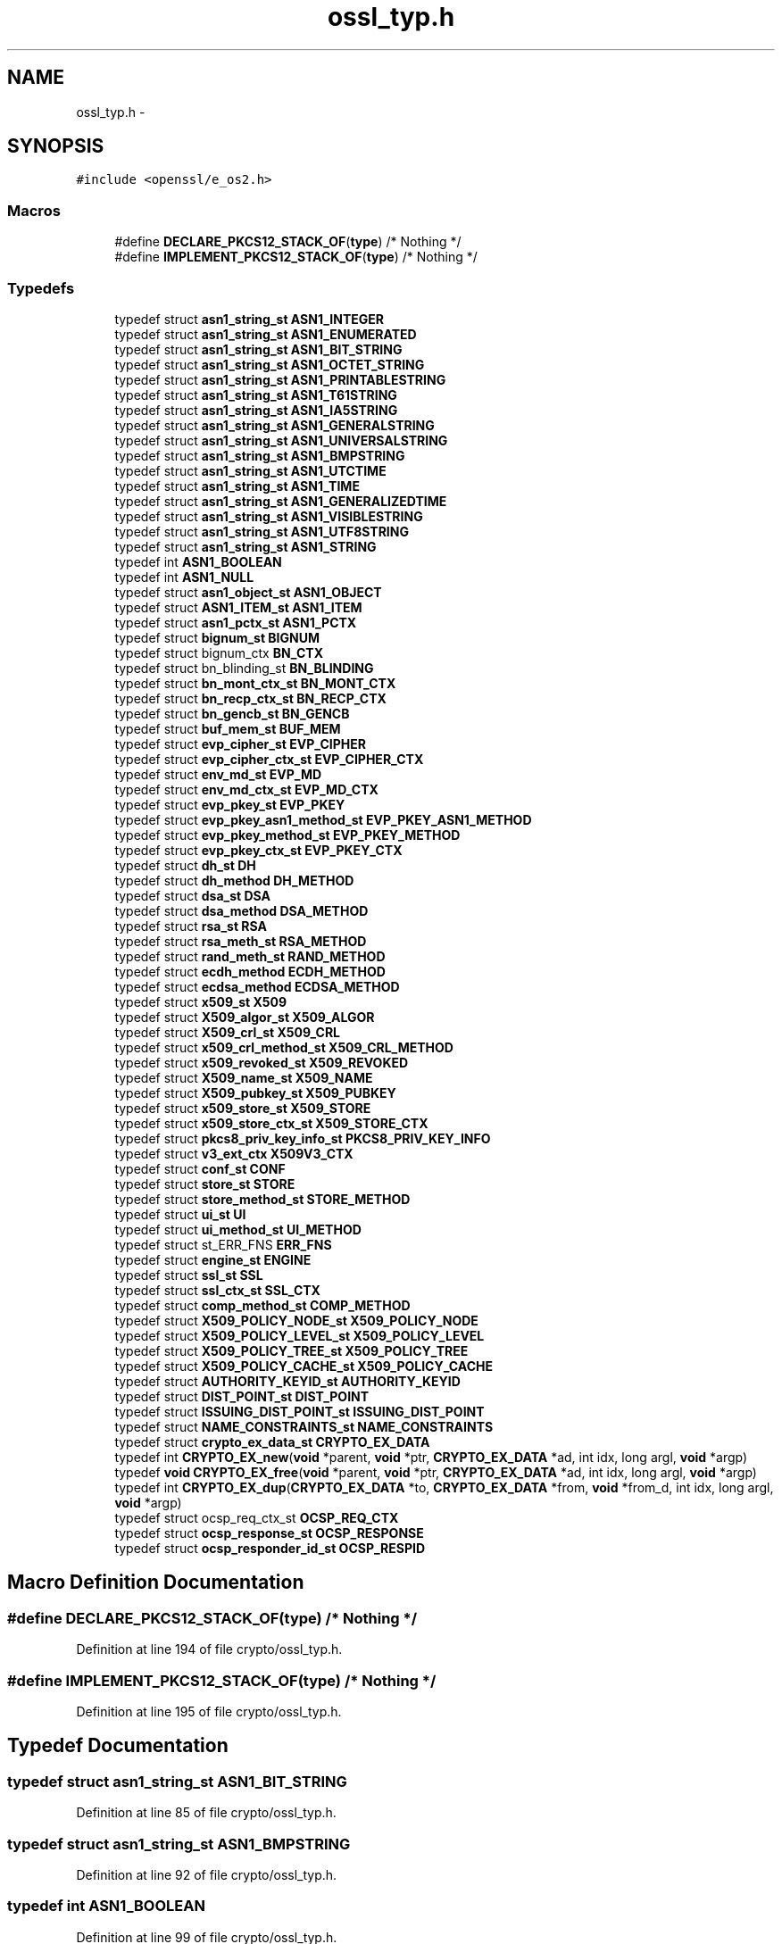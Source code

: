 .TH "ossl_typ.h" 3 "Fri Aug 12 2016" "s2n-doxygen-full" \" -*- nroff -*-
.ad l
.nh
.SH NAME
ossl_typ.h \- 
.SH SYNOPSIS
.br
.PP
\fC#include <openssl/e_os2\&.h>\fP
.br

.SS "Macros"

.in +1c
.ti -1c
.RI "#define \fBDECLARE_PKCS12_STACK_OF\fP(\fBtype\fP)   /* Nothing */"
.br
.ti -1c
.RI "#define \fBIMPLEMENT_PKCS12_STACK_OF\fP(\fBtype\fP)   /* Nothing */"
.br
.in -1c
.SS "Typedefs"

.in +1c
.ti -1c
.RI "typedef struct \fBasn1_string_st\fP \fBASN1_INTEGER\fP"
.br
.ti -1c
.RI "typedef struct \fBasn1_string_st\fP \fBASN1_ENUMERATED\fP"
.br
.ti -1c
.RI "typedef struct \fBasn1_string_st\fP \fBASN1_BIT_STRING\fP"
.br
.ti -1c
.RI "typedef struct \fBasn1_string_st\fP \fBASN1_OCTET_STRING\fP"
.br
.ti -1c
.RI "typedef struct \fBasn1_string_st\fP \fBASN1_PRINTABLESTRING\fP"
.br
.ti -1c
.RI "typedef struct \fBasn1_string_st\fP \fBASN1_T61STRING\fP"
.br
.ti -1c
.RI "typedef struct \fBasn1_string_st\fP \fBASN1_IA5STRING\fP"
.br
.ti -1c
.RI "typedef struct \fBasn1_string_st\fP \fBASN1_GENERALSTRING\fP"
.br
.ti -1c
.RI "typedef struct \fBasn1_string_st\fP \fBASN1_UNIVERSALSTRING\fP"
.br
.ti -1c
.RI "typedef struct \fBasn1_string_st\fP \fBASN1_BMPSTRING\fP"
.br
.ti -1c
.RI "typedef struct \fBasn1_string_st\fP \fBASN1_UTCTIME\fP"
.br
.ti -1c
.RI "typedef struct \fBasn1_string_st\fP \fBASN1_TIME\fP"
.br
.ti -1c
.RI "typedef struct \fBasn1_string_st\fP \fBASN1_GENERALIZEDTIME\fP"
.br
.ti -1c
.RI "typedef struct \fBasn1_string_st\fP \fBASN1_VISIBLESTRING\fP"
.br
.ti -1c
.RI "typedef struct \fBasn1_string_st\fP \fBASN1_UTF8STRING\fP"
.br
.ti -1c
.RI "typedef struct \fBasn1_string_st\fP \fBASN1_STRING\fP"
.br
.ti -1c
.RI "typedef int \fBASN1_BOOLEAN\fP"
.br
.ti -1c
.RI "typedef int \fBASN1_NULL\fP"
.br
.ti -1c
.RI "typedef struct \fBasn1_object_st\fP \fBASN1_OBJECT\fP"
.br
.ti -1c
.RI "typedef struct \fBASN1_ITEM_st\fP \fBASN1_ITEM\fP"
.br
.ti -1c
.RI "typedef struct \fBasn1_pctx_st\fP \fBASN1_PCTX\fP"
.br
.ti -1c
.RI "typedef struct \fBbignum_st\fP \fBBIGNUM\fP"
.br
.ti -1c
.RI "typedef struct bignum_ctx \fBBN_CTX\fP"
.br
.ti -1c
.RI "typedef struct bn_blinding_st \fBBN_BLINDING\fP"
.br
.ti -1c
.RI "typedef struct \fBbn_mont_ctx_st\fP \fBBN_MONT_CTX\fP"
.br
.ti -1c
.RI "typedef struct \fBbn_recp_ctx_st\fP \fBBN_RECP_CTX\fP"
.br
.ti -1c
.RI "typedef struct \fBbn_gencb_st\fP \fBBN_GENCB\fP"
.br
.ti -1c
.RI "typedef struct \fBbuf_mem_st\fP \fBBUF_MEM\fP"
.br
.ti -1c
.RI "typedef struct \fBevp_cipher_st\fP \fBEVP_CIPHER\fP"
.br
.ti -1c
.RI "typedef struct \fBevp_cipher_ctx_st\fP \fBEVP_CIPHER_CTX\fP"
.br
.ti -1c
.RI "typedef struct \fBenv_md_st\fP \fBEVP_MD\fP"
.br
.ti -1c
.RI "typedef struct \fBenv_md_ctx_st\fP \fBEVP_MD_CTX\fP"
.br
.ti -1c
.RI "typedef struct \fBevp_pkey_st\fP \fBEVP_PKEY\fP"
.br
.ti -1c
.RI "typedef struct \fBevp_pkey_asn1_method_st\fP \fBEVP_PKEY_ASN1_METHOD\fP"
.br
.ti -1c
.RI "typedef struct \fBevp_pkey_method_st\fP \fBEVP_PKEY_METHOD\fP"
.br
.ti -1c
.RI "typedef struct \fBevp_pkey_ctx_st\fP \fBEVP_PKEY_CTX\fP"
.br
.ti -1c
.RI "typedef struct \fBdh_st\fP \fBDH\fP"
.br
.ti -1c
.RI "typedef struct \fBdh_method\fP \fBDH_METHOD\fP"
.br
.ti -1c
.RI "typedef struct \fBdsa_st\fP \fBDSA\fP"
.br
.ti -1c
.RI "typedef struct \fBdsa_method\fP \fBDSA_METHOD\fP"
.br
.ti -1c
.RI "typedef struct \fBrsa_st\fP \fBRSA\fP"
.br
.ti -1c
.RI "typedef struct \fBrsa_meth_st\fP \fBRSA_METHOD\fP"
.br
.ti -1c
.RI "typedef struct \fBrand_meth_st\fP \fBRAND_METHOD\fP"
.br
.ti -1c
.RI "typedef struct \fBecdh_method\fP \fBECDH_METHOD\fP"
.br
.ti -1c
.RI "typedef struct \fBecdsa_method\fP \fBECDSA_METHOD\fP"
.br
.ti -1c
.RI "typedef struct \fBx509_st\fP \fBX509\fP"
.br
.ti -1c
.RI "typedef struct \fBX509_algor_st\fP \fBX509_ALGOR\fP"
.br
.ti -1c
.RI "typedef struct \fBX509_crl_st\fP \fBX509_CRL\fP"
.br
.ti -1c
.RI "typedef struct \fBx509_crl_method_st\fP \fBX509_CRL_METHOD\fP"
.br
.ti -1c
.RI "typedef struct \fBx509_revoked_st\fP \fBX509_REVOKED\fP"
.br
.ti -1c
.RI "typedef struct \fBX509_name_st\fP \fBX509_NAME\fP"
.br
.ti -1c
.RI "typedef struct \fBX509_pubkey_st\fP \fBX509_PUBKEY\fP"
.br
.ti -1c
.RI "typedef struct \fBx509_store_st\fP \fBX509_STORE\fP"
.br
.ti -1c
.RI "typedef struct \fBx509_store_ctx_st\fP \fBX509_STORE_CTX\fP"
.br
.ti -1c
.RI "typedef struct \fBpkcs8_priv_key_info_st\fP \fBPKCS8_PRIV_KEY_INFO\fP"
.br
.ti -1c
.RI "typedef struct \fBv3_ext_ctx\fP \fBX509V3_CTX\fP"
.br
.ti -1c
.RI "typedef struct \fBconf_st\fP \fBCONF\fP"
.br
.ti -1c
.RI "typedef struct \fBstore_st\fP \fBSTORE\fP"
.br
.ti -1c
.RI "typedef struct \fBstore_method_st\fP \fBSTORE_METHOD\fP"
.br
.ti -1c
.RI "typedef struct \fBui_st\fP \fBUI\fP"
.br
.ti -1c
.RI "typedef struct \fBui_method_st\fP \fBUI_METHOD\fP"
.br
.ti -1c
.RI "typedef struct st_ERR_FNS \fBERR_FNS\fP"
.br
.ti -1c
.RI "typedef struct \fBengine_st\fP \fBENGINE\fP"
.br
.ti -1c
.RI "typedef struct \fBssl_st\fP \fBSSL\fP"
.br
.ti -1c
.RI "typedef struct \fBssl_ctx_st\fP \fBSSL_CTX\fP"
.br
.ti -1c
.RI "typedef struct \fBcomp_method_st\fP \fBCOMP_METHOD\fP"
.br
.ti -1c
.RI "typedef struct \fBX509_POLICY_NODE_st\fP \fBX509_POLICY_NODE\fP"
.br
.ti -1c
.RI "typedef struct \fBX509_POLICY_LEVEL_st\fP \fBX509_POLICY_LEVEL\fP"
.br
.ti -1c
.RI "typedef struct \fBX509_POLICY_TREE_st\fP \fBX509_POLICY_TREE\fP"
.br
.ti -1c
.RI "typedef struct \fBX509_POLICY_CACHE_st\fP \fBX509_POLICY_CACHE\fP"
.br
.ti -1c
.RI "typedef struct \fBAUTHORITY_KEYID_st\fP \fBAUTHORITY_KEYID\fP"
.br
.ti -1c
.RI "typedef struct \fBDIST_POINT_st\fP \fBDIST_POINT\fP"
.br
.ti -1c
.RI "typedef struct \fBISSUING_DIST_POINT_st\fP \fBISSUING_DIST_POINT\fP"
.br
.ti -1c
.RI "typedef struct \fBNAME_CONSTRAINTS_st\fP \fBNAME_CONSTRAINTS\fP"
.br
.ti -1c
.RI "typedef struct \fBcrypto_ex_data_st\fP \fBCRYPTO_EX_DATA\fP"
.br
.ti -1c
.RI "typedef int \fBCRYPTO_EX_new\fP(\fBvoid\fP *parent, \fBvoid\fP *ptr, \fBCRYPTO_EX_DATA\fP *ad, int idx, long argl, \fBvoid\fP *argp)"
.br
.ti -1c
.RI "typedef \fBvoid\fP \fBCRYPTO_EX_free\fP(\fBvoid\fP *parent, \fBvoid\fP *ptr, \fBCRYPTO_EX_DATA\fP *ad, int idx, long argl, \fBvoid\fP *argp)"
.br
.ti -1c
.RI "typedef int \fBCRYPTO_EX_dup\fP(\fBCRYPTO_EX_DATA\fP *to, \fBCRYPTO_EX_DATA\fP *from, \fBvoid\fP *from_d, int idx, long argl, \fBvoid\fP *argp)"
.br
.ti -1c
.RI "typedef struct ocsp_req_ctx_st \fBOCSP_REQ_CTX\fP"
.br
.ti -1c
.RI "typedef struct \fBocsp_response_st\fP \fBOCSP_RESPONSE\fP"
.br
.ti -1c
.RI "typedef struct \fBocsp_responder_id_st\fP \fBOCSP_RESPID\fP"
.br
.in -1c
.SH "Macro Definition Documentation"
.PP 
.SS "#define DECLARE_PKCS12_STACK_OF(\fBtype\fP)   /* Nothing */"

.PP
Definition at line 194 of file crypto/ossl_typ\&.h\&.
.SS "#define IMPLEMENT_PKCS12_STACK_OF(\fBtype\fP)   /* Nothing */"

.PP
Definition at line 195 of file crypto/ossl_typ\&.h\&.
.SH "Typedef Documentation"
.PP 
.SS "typedef struct \fBasn1_string_st\fP \fBASN1_BIT_STRING\fP"

.PP
Definition at line 85 of file crypto/ossl_typ\&.h\&.
.SS "typedef struct \fBasn1_string_st\fP \fBASN1_BMPSTRING\fP"

.PP
Definition at line 92 of file crypto/ossl_typ\&.h\&.
.SS "typedef int \fBASN1_BOOLEAN\fP"

.PP
Definition at line 99 of file crypto/ossl_typ\&.h\&.
.SS "typedef struct \fBasn1_string_st\fP \fBASN1_ENUMERATED\fP"

.PP
Definition at line 84 of file crypto/ossl_typ\&.h\&.
.SS "typedef struct \fBasn1_string_st\fP \fBASN1_GENERALIZEDTIME\fP"

.PP
Definition at line 95 of file crypto/ossl_typ\&.h\&.
.SS "typedef struct \fBasn1_string_st\fP \fBASN1_GENERALSTRING\fP"

.PP
Definition at line 90 of file crypto/ossl_typ\&.h\&.
.SS "typedef struct \fBasn1_string_st\fP \fBASN1_IA5STRING\fP"

.PP
Definition at line 89 of file crypto/ossl_typ\&.h\&.
.SS "typedef struct \fBasn1_string_st\fP \fBASN1_INTEGER\fP"

.PP
Definition at line 83 of file crypto/ossl_typ\&.h\&.
.SS "typedef struct \fBASN1_ITEM_st\fP \fBASN1_ITEM\fP"

.PP
Definition at line 105 of file crypto/ossl_typ\&.h\&.
.SS "typedef int \fBASN1_NULL\fP"

.PP
Definition at line 100 of file crypto/ossl_typ\&.h\&.
.SS "typedef struct \fBasn1_object_st\fP \fBASN1_OBJECT\fP"

.PP
Definition at line 103 of file crypto/ossl_typ\&.h\&.
.SS "typedef struct \fBasn1_string_st\fP \fBASN1_OCTET_STRING\fP"

.PP
Definition at line 86 of file crypto/ossl_typ\&.h\&.
.SS "typedef struct \fBasn1_pctx_st\fP \fBASN1_PCTX\fP"

.PP
Definition at line 106 of file crypto/ossl_typ\&.h\&.
.SS "typedef struct \fBasn1_string_st\fP \fBASN1_PRINTABLESTRING\fP"

.PP
Definition at line 87 of file crypto/ossl_typ\&.h\&.
.SS "typedef struct \fBasn1_string_st\fP \fBASN1_STRING\fP"

.PP
Definition at line 98 of file crypto/ossl_typ\&.h\&.
.SS "typedef struct \fBasn1_string_st\fP \fBASN1_T61STRING\fP"

.PP
Definition at line 88 of file crypto/ossl_typ\&.h\&.
.SS "typedef struct \fBasn1_string_st\fP \fBASN1_TIME\fP"

.PP
Definition at line 94 of file crypto/ossl_typ\&.h\&.
.SS "typedef struct \fBasn1_string_st\fP \fBASN1_UNIVERSALSTRING\fP"

.PP
Definition at line 91 of file crypto/ossl_typ\&.h\&.
.SS "typedef struct \fBasn1_string_st\fP \fBASN1_UTCTIME\fP"

.PP
Definition at line 93 of file crypto/ossl_typ\&.h\&.
.SS "typedef struct \fBasn1_string_st\fP \fBASN1_UTF8STRING\fP"

.PP
Definition at line 97 of file crypto/ossl_typ\&.h\&.
.SS "typedef struct \fBasn1_string_st\fP \fBASN1_VISIBLESTRING\fP"

.PP
Definition at line 96 of file crypto/ossl_typ\&.h\&.
.SS "typedef struct \fBAUTHORITY_KEYID_st\fP \fBAUTHORITY_KEYID\fP"

.PP
Definition at line 188 of file crypto/ossl_typ\&.h\&.
.SS "typedef struct \fBbignum_st\fP \fBBIGNUM\fP"

.PP
Definition at line 120 of file crypto/ossl_typ\&.h\&.
.SS "typedef struct bn_blinding_st \fBBN_BLINDING\fP"

.PP
Definition at line 122 of file crypto/ossl_typ\&.h\&.
.SS "typedef struct bignum_ctx \fBBN_CTX\fP"

.PP
Definition at line 121 of file crypto/ossl_typ\&.h\&.
.SS "typedef struct \fBbn_gencb_st\fP \fBBN_GENCB\fP"

.PP
Definition at line 125 of file crypto/ossl_typ\&.h\&.
.SS "typedef struct \fBbn_mont_ctx_st\fP \fBBN_MONT_CTX\fP"

.PP
Definition at line 123 of file crypto/ossl_typ\&.h\&.
.SS "typedef struct \fBbn_recp_ctx_st\fP \fBBN_RECP_CTX\fP"

.PP
Definition at line 124 of file crypto/ossl_typ\&.h\&.
.SS "typedef struct \fBbuf_mem_st\fP \fBBUF_MEM\fP"

.PP
Definition at line 127 of file crypto/ossl_typ\&.h\&.
.SS "typedef struct \fBcomp_method_st\fP \fBCOMP_METHOD\fP"

.PP
Definition at line 181 of file crypto/ossl_typ\&.h\&.
.SS "typedef struct \fBconf_st\fP \fBCONF\fP"

.PP
Definition at line 167 of file crypto/ossl_typ\&.h\&.
.SS "typedef struct \fBcrypto_ex_data_st\fP \fBCRYPTO_EX_DATA\fP"

.PP
Definition at line 197 of file crypto/ossl_typ\&.h\&.
.SS "typedef int CRYPTO_EX_dup(\fBCRYPTO_EX_DATA\fP *to, \fBCRYPTO_EX_DATA\fP *from, \fBvoid\fP *from_d, int idx, long argl, \fBvoid\fP *argp)"

.PP
Definition at line 203 of file crypto/ossl_typ\&.h\&.
.SS "typedef \fBvoid\fP CRYPTO_EX_free(\fBvoid\fP *parent, \fBvoid\fP *ptr, \fBCRYPTO_EX_DATA\fP *ad, int idx, long argl, \fBvoid\fP *argp)"

.PP
Definition at line 201 of file crypto/ossl_typ\&.h\&.
.SS "typedef int CRYPTO_EX_new(\fBvoid\fP *parent, \fBvoid\fP *ptr, \fBCRYPTO_EX_DATA\fP *ad, int idx, long argl, \fBvoid\fP *argp)"

.PP
Definition at line 199 of file crypto/ossl_typ\&.h\&.
.SS "typedef struct \fBdh_st\fP \fBDH\fP"

.PP
Definition at line 140 of file crypto/ossl_typ\&.h\&.
.SS "typedef struct \fBdh_method\fP \fBDH_METHOD\fP"

.PP
Definition at line 141 of file crypto/ossl_typ\&.h\&.
.SS "typedef struct \fBDIST_POINT_st\fP \fBDIST_POINT\fP"

.PP
Definition at line 189 of file crypto/ossl_typ\&.h\&.
.SS "typedef struct \fBdsa_st\fP \fBDSA\fP"

.PP
Definition at line 143 of file crypto/ossl_typ\&.h\&.
.SS "typedef struct \fBdsa_method\fP \fBDSA_METHOD\fP"

.PP
Definition at line 144 of file crypto/ossl_typ\&.h\&.
.SS "typedef struct \fBecdh_method\fP \fBECDH_METHOD\fP"

.PP
Definition at line 151 of file crypto/ossl_typ\&.h\&.
.SS "typedef struct \fBecdsa_method\fP \fBECDSA_METHOD\fP"

.PP
Definition at line 152 of file crypto/ossl_typ\&.h\&.
.SS "typedef struct \fBengine_st\fP \fBENGINE\fP"

.PP
Definition at line 177 of file crypto/ossl_typ\&.h\&.
.SS "typedef struct st_ERR_FNS \fBERR_FNS\fP"

.PP
Definition at line 175 of file crypto/ossl_typ\&.h\&.
.SS "typedef struct \fBevp_cipher_st\fP \fBEVP_CIPHER\fP"

.PP
Definition at line 129 of file crypto/ossl_typ\&.h\&.
.SS "typedef struct \fBevp_cipher_ctx_st\fP \fBEVP_CIPHER_CTX\fP"

.PP
Definition at line 130 of file crypto/ossl_typ\&.h\&.
.SS "typedef struct \fBenv_md_st\fP \fBEVP_MD\fP"

.PP
Definition at line 131 of file crypto/ossl_typ\&.h\&.
.SS "typedef struct \fBenv_md_ctx_st\fP \fBEVP_MD_CTX\fP"

.PP
Definition at line 132 of file crypto/ossl_typ\&.h\&.
.SS "typedef struct \fBevp_pkey_st\fP \fBEVP_PKEY\fP"

.PP
Definition at line 133 of file crypto/ossl_typ\&.h\&.
.SS "typedef struct \fBevp_pkey_asn1_method_st\fP \fBEVP_PKEY_ASN1_METHOD\fP"

.PP
Definition at line 135 of file crypto/ossl_typ\&.h\&.
.SS "typedef struct \fBevp_pkey_ctx_st\fP \fBEVP_PKEY_CTX\fP"

.PP
Definition at line 138 of file crypto/ossl_typ\&.h\&.
.SS "typedef struct \fBevp_pkey_method_st\fP \fBEVP_PKEY_METHOD\fP"

.PP
Definition at line 137 of file crypto/ossl_typ\&.h\&.
.SS "typedef struct \fBISSUING_DIST_POINT_st\fP \fBISSUING_DIST_POINT\fP"

.PP
Definition at line 190 of file crypto/ossl_typ\&.h\&.
.SS "typedef struct \fBNAME_CONSTRAINTS_st\fP \fBNAME_CONSTRAINTS\fP"

.PP
Definition at line 191 of file crypto/ossl_typ\&.h\&.
.SS "typedef struct ocsp_req_ctx_st \fBOCSP_REQ_CTX\fP"

.PP
Definition at line 206 of file crypto/ossl_typ\&.h\&.
.SS "typedef struct \fBocsp_responder_id_st\fP \fBOCSP_RESPID\fP"

.PP
Definition at line 208 of file crypto/ossl_typ\&.h\&.
.SS "typedef struct \fBocsp_response_st\fP \fBOCSP_RESPONSE\fP"

.PP
Definition at line 207 of file crypto/ossl_typ\&.h\&.
.SS "typedef struct \fBpkcs8_priv_key_info_st\fP \fBPKCS8_PRIV_KEY_INFO\fP"

.PP
Definition at line 164 of file crypto/ossl_typ\&.h\&.
.SS "typedef struct \fBrand_meth_st\fP \fBRAND_METHOD\fP"

.PP
Definition at line 149 of file crypto/ossl_typ\&.h\&.
.SS "typedef struct \fBrsa_st\fP \fBRSA\fP"

.PP
Definition at line 146 of file crypto/ossl_typ\&.h\&.
.SS "typedef struct \fBrsa_meth_st\fP \fBRSA_METHOD\fP"

.PP
Definition at line 147 of file crypto/ossl_typ\&.h\&.
.SS "typedef struct \fBssl_st\fP \fBSSL\fP"

.PP
Definition at line 178 of file crypto/ossl_typ\&.h\&.
.SS "typedef struct \fBssl_ctx_st\fP \fBSSL_CTX\fP"

.PP
Definition at line 179 of file crypto/ossl_typ\&.h\&.
.SS "typedef struct \fBstore_st\fP \fBSTORE\fP"

.PP
Definition at line 169 of file crypto/ossl_typ\&.h\&.
.SS "typedef struct \fBstore_method_st\fP \fBSTORE_METHOD\fP"

.PP
Definition at line 170 of file crypto/ossl_typ\&.h\&.
.SS "typedef struct \fBui_st\fP \fBUI\fP"

.PP
Definition at line 172 of file crypto/ossl_typ\&.h\&.
.SS "typedef struct \fBui_method_st\fP \fBUI_METHOD\fP"

.PP
Definition at line 173 of file crypto/ossl_typ\&.h\&.
.SS "typedef struct \fBx509_st\fP \fBX509\fP"

.PP
Definition at line 154 of file crypto/ossl_typ\&.h\&.
.SS "typedef struct \fBX509_algor_st\fP \fBX509_ALGOR\fP"

.PP
Definition at line 155 of file crypto/ossl_typ\&.h\&.
.SS "typedef struct \fBX509_crl_st\fP \fBX509_CRL\fP"

.PP
Definition at line 156 of file crypto/ossl_typ\&.h\&.
.SS "typedef struct \fBx509_crl_method_st\fP \fBX509_CRL_METHOD\fP"

.PP
Definition at line 157 of file crypto/ossl_typ\&.h\&.
.SS "typedef struct \fBX509_name_st\fP \fBX509_NAME\fP"

.PP
Definition at line 159 of file crypto/ossl_typ\&.h\&.
.SS "typedef struct \fBX509_POLICY_CACHE_st\fP \fBX509_POLICY_CACHE\fP"

.PP
Definition at line 186 of file crypto/ossl_typ\&.h\&.
.SS "typedef struct \fBX509_POLICY_LEVEL_st\fP \fBX509_POLICY_LEVEL\fP"

.PP
Definition at line 184 of file crypto/ossl_typ\&.h\&.
.SS "typedef struct \fBX509_POLICY_NODE_st\fP \fBX509_POLICY_NODE\fP"

.PP
Definition at line 183 of file crypto/ossl_typ\&.h\&.
.SS "typedef struct \fBX509_POLICY_TREE_st\fP \fBX509_POLICY_TREE\fP"

.PP
Definition at line 185 of file crypto/ossl_typ\&.h\&.
.SS "typedef struct \fBX509_pubkey_st\fP \fBX509_PUBKEY\fP"

.PP
Definition at line 160 of file crypto/ossl_typ\&.h\&.
.SS "typedef struct \fBx509_revoked_st\fP \fBX509_REVOKED\fP"

.PP
Definition at line 158 of file crypto/ossl_typ\&.h\&.
.SS "typedef struct \fBx509_store_st\fP \fBX509_STORE\fP"

.PP
Definition at line 161 of file crypto/ossl_typ\&.h\&.
.SS "typedef struct \fBx509_store_ctx_st\fP \fBX509_STORE_CTX\fP"

.PP
Definition at line 162 of file crypto/ossl_typ\&.h\&.
.SS "typedef struct \fBv3_ext_ctx\fP \fBX509V3_CTX\fP"

.PP
Definition at line 166 of file crypto/ossl_typ\&.h\&.
.SH "Author"
.PP 
Generated automatically by Doxygen for s2n-doxygen-full from the source code\&.
